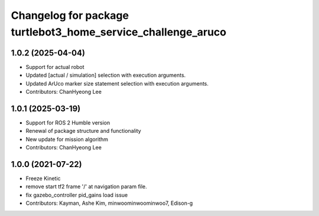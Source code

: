 ^^^^^^^^^^^^^^^^^^^^^^^^^^^^^^^^^^^^^^^^^^^^^^^^^^^^^^^^^^^^^
Changelog for package turtlebot3_home_service_challenge_aruco
^^^^^^^^^^^^^^^^^^^^^^^^^^^^^^^^^^^^^^^^^^^^^^^^^^^^^^^^^^^^^

1.0.2 (2025-04-04)
------------------
* Support for actual robot
* Updated [actual / simulation] selection with execution arguments.
* Updated ArUco marker size statement selection with execution arguments.
* Contributors: ChanHyeong Lee

1.0.1 (2025-03-19)
------------------
* Support for ROS 2 Humble version
* Renewal of package structure and functionality
* New update for mission algorithm
* Contributors: ChanHyeong Lee

1.0.0 (2021-07-22)
------------------
* Freeze Kinetic
* remove start tf2 frame '/' at navigation param file.
* fix gazebo_controller pid_gains load issue
* Contributors: Kayman, Ashe Kim, minwoominwoominwoo7, Edison-g

